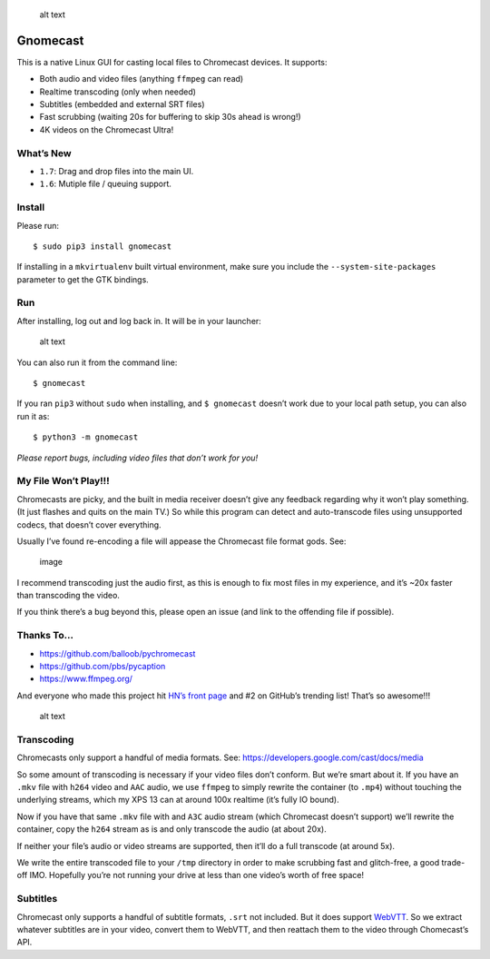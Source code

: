 .. figure:: https://raw.githubusercontent.com/keredson/gnomecast/master/screenshot.png
   :alt: alt text

   alt text

Gnomecast |logo|
================

This is a native Linux GUI for casting local files to Chromecast
devices. It supports:

-  Both audio and video files (anything ``ffmpeg`` can read)
-  Realtime transcoding (only when needed)
-  Subtitles (embedded and external SRT files)
-  Fast scrubbing (waiting 20s for buffering to skip 30s ahead is
   wrong!)
-  4K videos on the Chromecast Ultra!

What’s New
----------

-  ``1.7``: Drag and drop files into the main UI.
-  ``1.6``: Mutiple file / queuing support.

Install
-------

Please run:

::

   $ sudo pip3 install gnomecast

If installing in a ``mkvirtualenv`` built virtual environment, make sure
you include the ``--system-site-packages`` parameter to get the GTK
bindings.

Run
---

After installing, log out and log back in. It will be in your launcher:

.. figure:: https://raw.githubusercontent.com/keredson/gnomecast/master/launcher.png
   :alt: alt text

   alt text

You can also run it from the command line:

::

   $ gnomecast

If you ran ``pip3`` without ``sudo`` when installing, and
``$ gnomecast`` doesn’t work due to your local path setup, you can also
run it as:

::

   $ python3 -m gnomecast

*Please report bugs, including video files that don’t work for you!*

My File Won’t Play!!!
---------------------

Chromecasts are picky, and the built in media receiver doesn’t give any
feedback regarding why it won’t play something. (It just flashes and
quits on the main TV.) So while this program can detect and
auto-transcode files using unsupported codecs, that doesn’t cover
everything.

Usually I’ve found re-encoding a file will appease the Chromecast file
format gods. See:

.. figure:: https://user-images.githubusercontent.com/2049665/50061428-31270700-0155-11e9-9ff5-39075db0bcfd.png
   :alt: image

   image

I recommend transcoding just the audio first, as this is enough to fix
most files in my experience, and it’s ~20x faster than transcoding the
video.

If you think there’s a bug beyond this, please open an issue (and link
to the offending file if possible).

Thanks To…
----------

-  https://github.com/balloob/pychromecast
-  https://github.com/pbs/pycaption
-  https://www.ffmpeg.org/

And everyone who made this project hit `HN’s front
page <https://news.ycombinator.com/item?id=16386173>`__ and #2 on
GitHub’s trending list! That’s so awesome!!!

.. figure:: https://raw.githubusercontent.com/keredson/gnomecast/master/trending.png
   :alt: alt text

   alt text

Transcoding
-----------

Chromecasts only support a handful of media formats. See:
https://developers.google.com/cast/docs/media

So some amount of transcoding is necessary if your video files don’t
conform. But we’re smart about it. If you have an ``.mkv`` file with
``h264`` video and ``AAC`` audio, we use ``ffmpeg`` to simply rewrite
the container (to ``.mp4``) without touching the underlying streams,
which my XPS 13 can at around 100x realtime (it’s fully IO bound).

Now if you have that same ``.mkv`` file with and ``A3C`` audio stream
(which Chromecast doesn’t support) we’ll rewrite the container, copy the
``h264`` stream as is and only transcode the audio (at about 20x).

If neither your file’s audio or video streams are supported, then it’ll
do a full transcode (at around 5x).

We write the entire transcoded file to your ``/tmp`` directory in order
to make scrubbing fast and glitch-free, a good trade-off IMO. Hopefully
you’re not running your drive at less than one video’s worth of free
space!

Subtitles
---------

Chromecast only supports a handful of subtitle formats, ``.srt`` not
included. But it does support
`WebVTT <https://w3c.github.io/webvtt/>`__. So we extract whatever
subtitles are in your video, convert them to WebVTT, and then reattach
them to the video through Chomecast’s API.

.. |logo| image:: https://github.com/keredson/gnomecast/raw/master/icons/gnomecast_16.png

